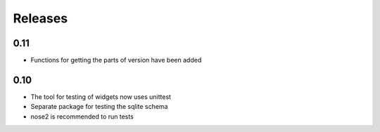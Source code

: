Releases
========

0.11
----

* Functions for getting the parts of version have been added

0.10
----

* The tool for testing of widgets now uses unittest
* Separate package for testing the sqlite schema
* nose2 is recommended to run tests
